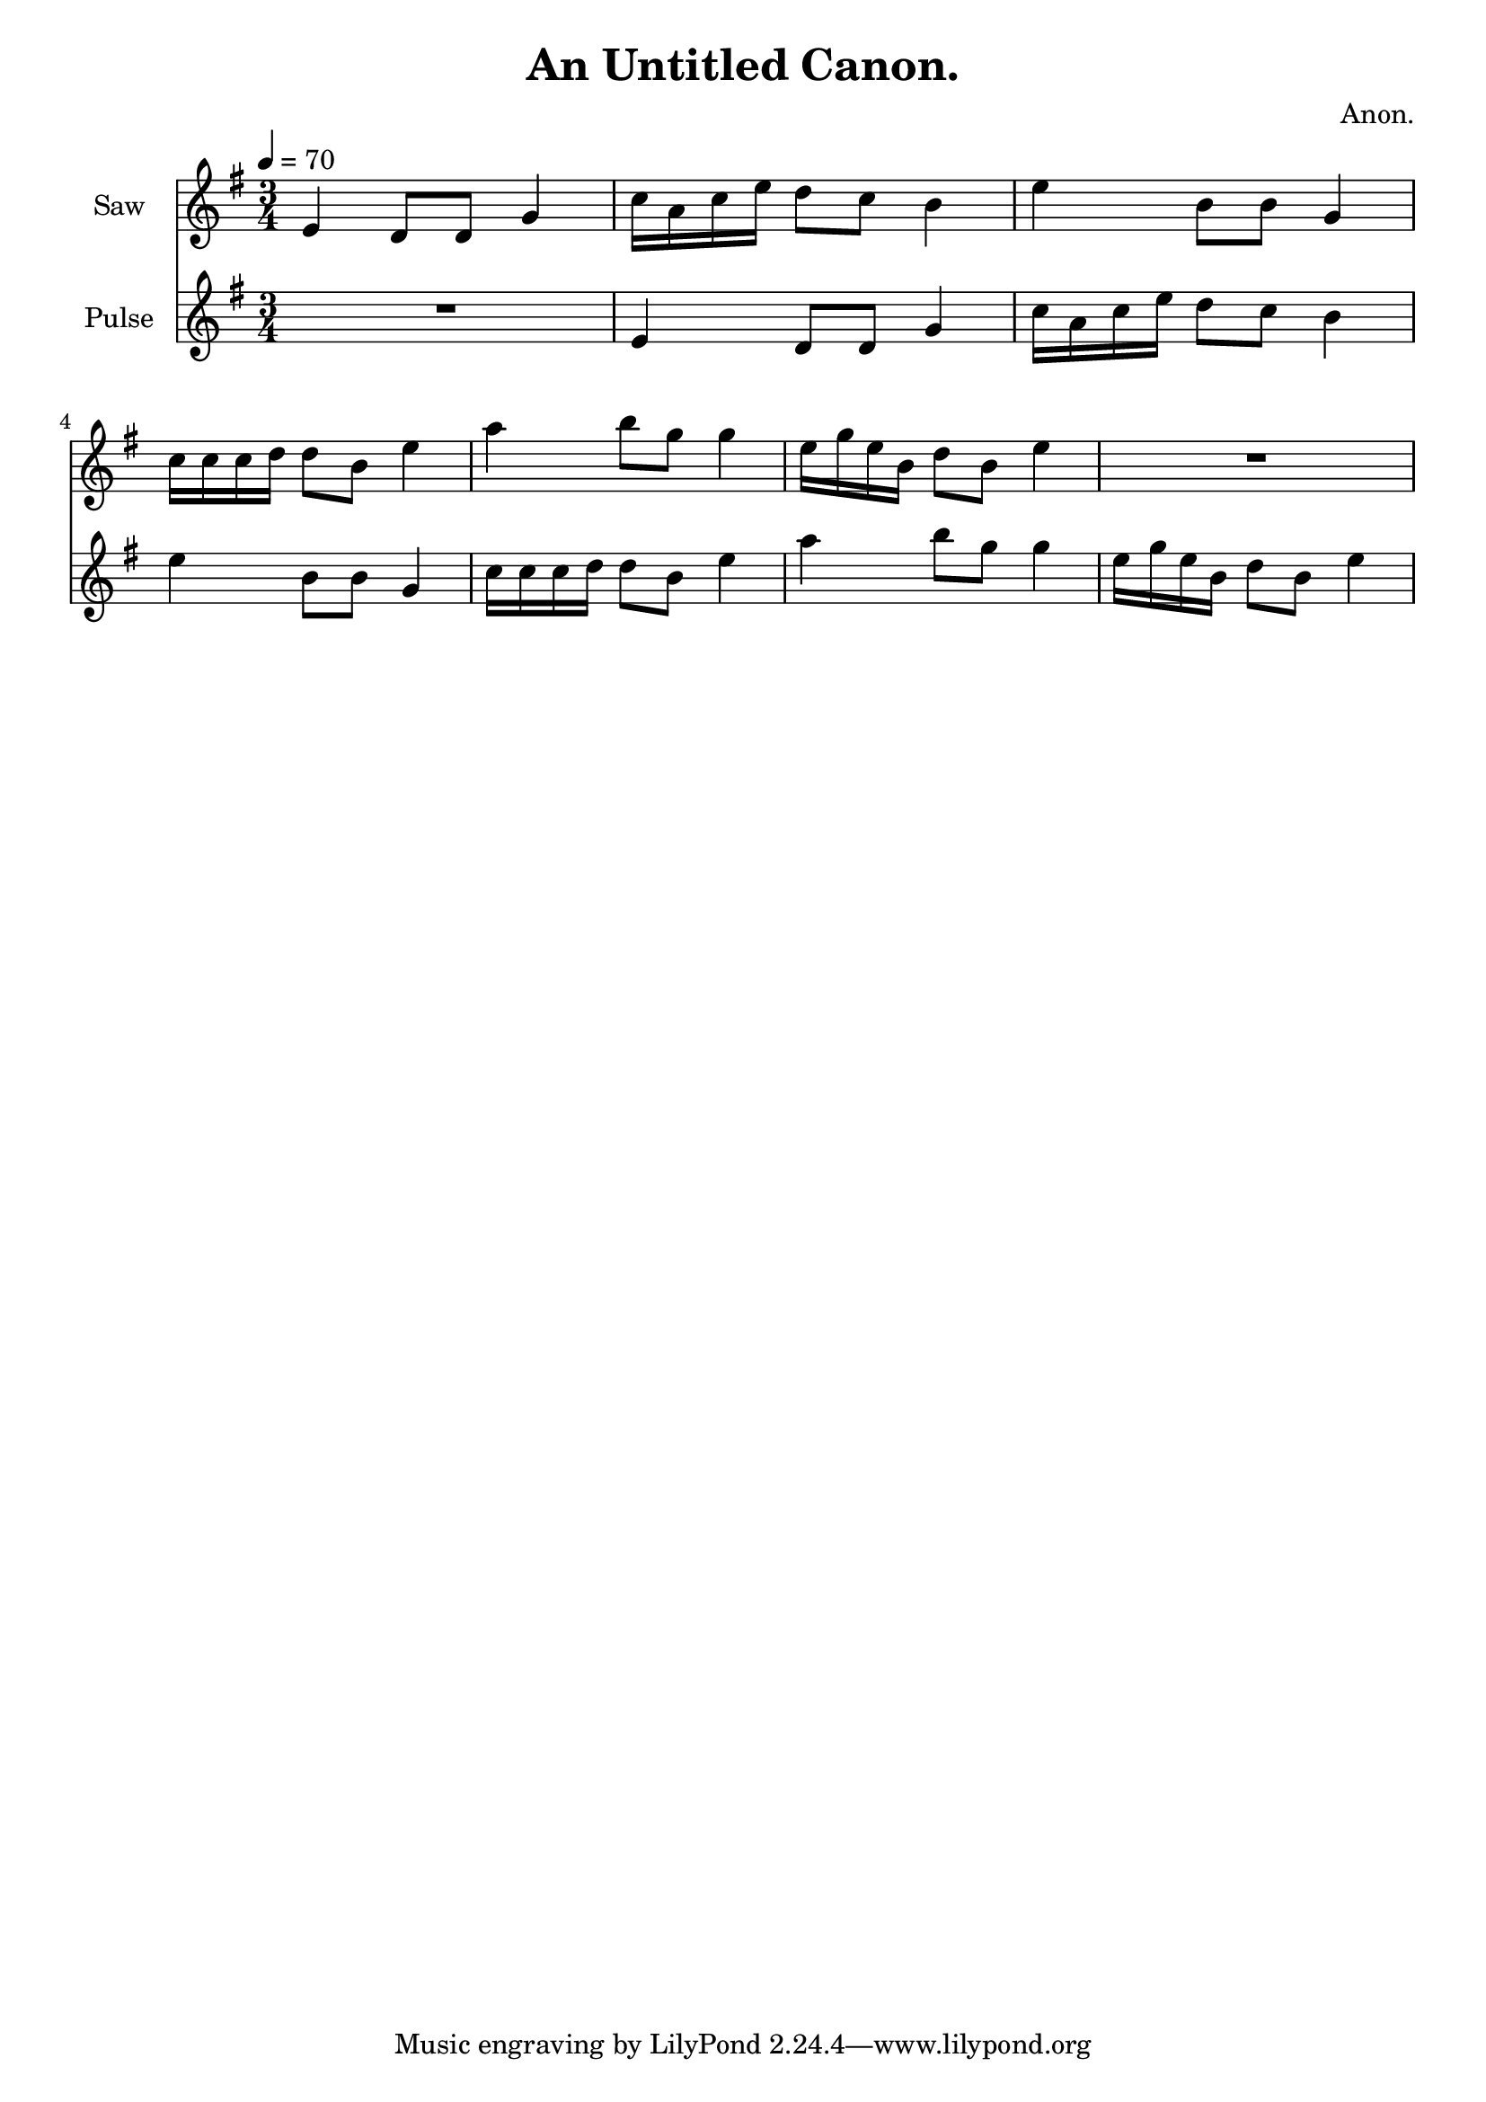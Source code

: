 \version "2.18.2"

\header {
title = "An Untitled Canon."
composer = "Anon."}
{
<<
\new Staff \with {
instrumentName = #"Saw"
}
{
\tempo 4 = 70
\transpose e e {
\clef treble
\time 3/4
\key e \minor
e'4 d'8 d'8 g'4 c''16 a'16 c''16 e''16 d''8 c''8 b'4 e''4 b'8 b'8 g'4 c''16 c''16 c''16 d''16 d''8 b'8 e''4 a''4 b''8 g''8 g''4 e''16 g''16 e''16 b'16 d''8 b'8 e''4 R2. }
}
\new Staff \with {
instrumentName = #"Pulse"
}
{
\tempo 4 = 70
\transpose e e {
\clef treble
\time 3/4
\key e \minor
R2. e'4 d'8 d'8 g'4 c''16 a'16 c''16 e''16 d''8 c''8 b'4 e''4 b'8 b'8 g'4 c''16 c''16 c''16 d''16 d''8 b'8 e''4 a''4 b''8 g''8 g''4 e''16 g''16 e''16 b'16 d''8 b'8 e''4 }
}

>>
}